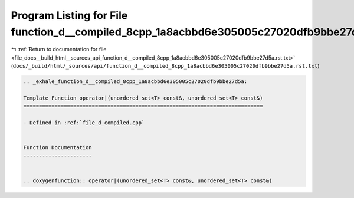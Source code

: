 
.. _program_listing_file_docs__build_html__sources_api_function_d__compiled_8cpp_1a8acbbd6e305005c27020dfb9bbe27d5a.rst.txt:

Program Listing for File function_d__compiled_8cpp_1a8acbbd6e305005c27020dfb9bbe27d5a.rst.txt
=============================================================================================

|exhale_lsh| :ref:`Return to documentation for file <file_docs__build_html__sources_api_function_d__compiled_8cpp_1a8acbbd6e305005c27020dfb9bbe27d5a.rst.txt>` (``docs/_build/html/_sources/api/function_d__compiled_8cpp_1a8acbbd6e305005c27020dfb9bbe27d5a.rst.txt``)

.. |exhale_lsh| unicode:: U+021B0 .. UPWARDS ARROW WITH TIP LEFTWARDS

.. code-block:: cpp

   .. _exhale_function_d__compiled_8cpp_1a8acbbd6e305005c27020dfb9bbe27d5a:
   
   Template Function operator|(unordered_set<T> const&, unordered_set<T> const&)
   =============================================================================
   
   - Defined in :ref:`file_d_compiled.cpp`
   
   
   Function Documentation
   ----------------------
   
   
   .. doxygenfunction:: operator|(unordered_set<T> const&, unordered_set<T> const&)
